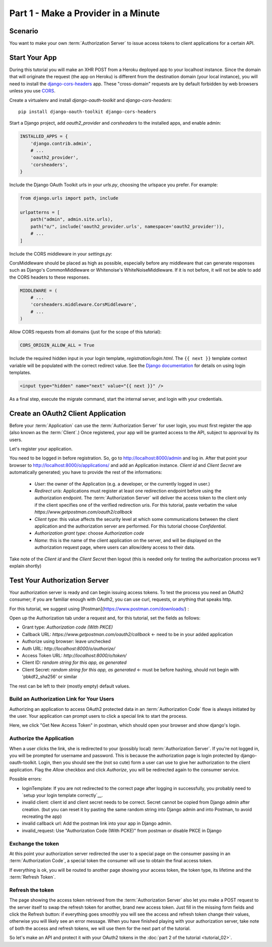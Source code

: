 Part 1 - Make a Provider in a Minute
====================================

Scenario
--------
You want to make your own :term:`Authorization Server` to issue access tokens to client applications for a certain API.

Start Your App
--------------
During this tutorial you will make an XHR POST from a Heroku deployed app to your localhost instance.
Since the domain that will originate the request (the app on Heroku) is different from the destination domain (your local instance),
you will need to install the `django-cors-headers <https://github.com/adamchainz/django-cors-headers>`_ app.
These "cross-domain" requests are by default forbidden by web browsers unless you use `CORS <http://en.wikipedia.org/wiki/Cross-origin_resource_sharing>`_.

Create a virtualenv and install `django-oauth-toolkit` and `django-cors-headers`:

::

    pip install django-oauth-toolkit django-cors-headers

Start a Django project, add `oauth2_provider` and `corsheaders` to the installed apps, and enable admin:

.. code-block:: python

    INSTALLED_APPS = {
        'django.contrib.admin',
        # ...
        'oauth2_provider',
        'corsheaders',
    }

Include the Django OAuth Toolkit urls in your `urls.py`, choosing the urlspace you prefer. For example:

.. code-block:: python

    from django.urls import path, include

    urlpatterns = [
        path("admin", admin.site.urls),
        path("o/", include('oauth2_provider.urls', namespace='oauth2_provider')),
        # ...
    ]

Include the CORS middleware in your `settings.py`:

CorsMiddleware should be placed as high as possible, especially before any middleware that can generate responses such as Django's CommonMiddleware or Whitenoise's WhiteNoiseMiddleware. If it is not before, it will not be able to add the CORS headers to these responses.

.. code-block:: python

    MIDDLEWARE = (
        # ...
        'corsheaders.middleware.CorsMiddleware',
        # ...
    )

Allow CORS requests from all domains (just for the scope of this tutorial):

.. code-block:: python

    CORS_ORIGIN_ALLOW_ALL = True

.. _loginTemplate:

Include the required hidden input in your login template, `registration/login.html`.
The ``{{ next }}`` template context variable will be populated with the correct
redirect value. See the `Django documentation <https://docs.djangoproject.com/en/dev/topics/auth/default/#django.contrib.auth.views.login>`_
for details on using login templates.

.. code-block:: html

    <input type="hidden" name="next" value="{{ next }}" />

As a final step, execute the migrate command, start the internal server, and login with your credentials.

Create an OAuth2 Client Application
-----------------------------------
Before your :term:`Application` can use the :term:`Authorization Server` for user login,
you must first register the app (also known as the :term:`Client`.) Once registered, your app will be granted access to
the API, subject to approval by its users.

Let's register your application.

You need to be logged in before registration. So, go to http://localhost:8000/admin and log in. After that
point your browser to http://localhost:8000/o/applications/ and add an Application instance.
`Client id` and `Client Secret` are automatically generated; you have to provide the rest of the informations:

 * `User`: the owner of the Application (e.g. a developer, or the currently logged in user.)

 * `Redirect uris`: Applications must register at least one redirection endpoint before using the
   authorization endpoint. The :term:`Authorization Server` will deliver the access token to the client only if the client
   specifies one of the verified redirection uris. For this tutorial, paste verbatim the value
   `https://www.getpostman.com/oauth2/callback`

 * `Client type`: this value affects the security level at which some communications between the client application and
   the authorization server are performed. For this tutorial choose *Confidential*.

 * `Authorization grant type`: choose *Authorization code*

 * `Name`: this is the name of the client application on the server, and will be displayed on the authorization request
   page, where users can allow/deny access to their data.

Take note of the `Client id` and the `Client Secret` then logout (this is needed only for testing the authorization
process we'll explain shortly)

Test Your Authorization Server
------------------------------
Your authorization server is ready and can begin issuing access tokens. To test the process you need an OAuth2
consumer; if you are familiar enough with OAuth2, you can use curl, requests, or anything that speaks http.

For this tutorial, we suggest using [Postman](https://www.postman.com/downloads/) :

Open up the Authorization tab under a request and, for this tutorial, set the fields as follows:

* Grant type: `Authorization code (With PKCE)`
* Callback URL: `https://www.getpostman.com/oauth2/callback` <- need to be in your added application
* Authorize using browser: leave unchecked
* Auth URL: `http://localhost:8000/o/authorize/`
* Access Token URL: `http://localhost:8000/o/token/`
* Client ID: `random string for this app, as generated`
* Client Secret: `random string for this app, as generated` <- must be before hashing, should not begin with 'pbkdf2_sha256' or similar

The rest can be left to their (mostly empty) default values.

Build an Authorization Link for Your Users
++++++++++++++++++++++++++++++++++++++++++
Authorizing an application to access OAuth2 protected data in an :term:`Authorization Code` flow is always initiated
by the user. Your application can prompt users to click a special link to start the process.

Here, we click "Get New Access Token" in postman, which should open your browser and show django's login.

Authorize the Application
+++++++++++++++++++++++++
When a user clicks the link, she is redirected to your (possibly local) :term:`Authorization Server`.
If you're not logged in, you will be prompted for username and password. This is because the authorization
page is login protected by django-oauth-toolkit. Login, then you should see the (not so cute) form a user can use to give
her authorization to the client application. Flag the *Allow* checkbox and click *Authorize*, you will be redirected
again to the consumer service.

Possible errors:

* loginTemplate: If you are not redirected to the correct page after logging in successfully, you probably need to `setup your login template correctly`__.
* invalid client: client id and client secret needs to be correct. Secret cannot be copied from Django admin after creation.
  (but you can reset it by pasting the same random string into Django admin and into Postman, to avoid recreating the app)
* invalid callback url: Add the postman link into your app in Django admin.
* invalid_request: Use "Authorization Code (With PCKE)" from postman or disable PKCE in Django

Exchange the token
++++++++++++++++++
At this point your authorization server redirected the user to a special page on the consumer passing in an
:term:`Authorization Code`, a special token the consumer will use to obtain the final access token.

If everything is ok, you will be routed to another page showing your access token, the token type, its lifetime and
the :term:`Refresh Token`.

Refresh the token
+++++++++++++++++
The page showing the access token retrieved from the :term:`Authorization Server` also let you make a POST request to
the server itself to swap the refresh token for another, brand new access token.
Just fill in the missing form fields and click the Refresh button: if everything goes smoothly you will see the access and
refresh token change their values, otherwise you will likely see an error message.
When you have finished playing with your authorization server, take note of both the access and refresh tokens, we will use them
for the next part of the tutorial.

So let's make an API and protect it with your OAuth2 tokens in the :doc:`part 2 of the tutorial <tutorial_02>`.

